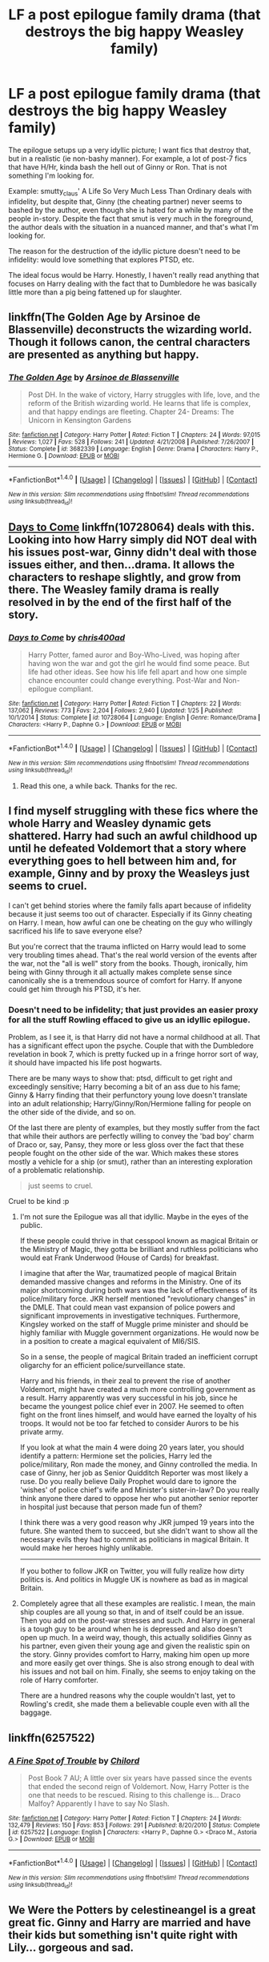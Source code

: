 #+TITLE: LF a post epilogue family drama (that destroys the big happy Weasley family)

* LF a post epilogue family drama (that destroys the big happy Weasley family)
:PROPERTIES:
:Author: use1ess_throwaway
:Score: 11
:DateUnix: 1489066299.0
:DateShort: 2017-Mar-09
:FlairText: Request
:END:
The epilogue setups up a very idyllic picture; I want fics that destroy that, but in a realistic (ie non-bashy manner). For example, a lot of post-7 fics that have H/Hr, kinda bash the hell out of Ginny or Ron. That is not something I'm looking for.

Example: smutty_claus' A Life So Very Much Less Than Ordinary deals with infidelity, but despite that, Ginny (the cheating partner) never seems to bashed by the author, even though she is hated for a while by many of the people in-story. Despite the fact that smut is very much in the foreground, the author deals with the situation in a nuanced manner, and that's what I'm looking for.

The reason for the destruction of the idyllic picture doesn't need to be infidelity: would love something that explores PTSD, etc.

The ideal focus would be Harry. Honestly, I haven't really read anything that focuses on Harry dealing with the fact that to Dumbledore he was basically little more than a pig being fattened up for slaughter.


** linkffn(The Golden Age by Arsinoe de Blassenville) deconstructs the wizarding world. Though it follows canon, the central characters are presented as anything but happy.
:PROPERTIES:
:Author: __Pers
:Score: 7
:DateUnix: 1489067035.0
:DateShort: 2017-Mar-09
:END:

*** [[http://www.fanfiction.net/s/3682339/1/][*/The Golden Age/*]] by [[https://www.fanfiction.net/u/352534/Arsinoe-de-Blassenville][/Arsinoe de Blassenville/]]

#+begin_quote
  Post DH. In the wake of victory, Harry struggles with life, love, and the reform of the British wizarding world. He learns that life is complex, and that happy endings are fleeting. Chapter 24- Dreams: The Unicorn in Kensington Gardens
#+end_quote

^{/Site/: [[http://www.fanfiction.net/][fanfiction.net]] *|* /Category/: Harry Potter *|* /Rated/: Fiction T *|* /Chapters/: 24 *|* /Words/: 97,015 *|* /Reviews/: 1,027 *|* /Favs/: 528 *|* /Follows/: 241 *|* /Updated/: 4/21/2008 *|* /Published/: 7/26/2007 *|* /Status/: Complete *|* /id/: 3682339 *|* /Language/: English *|* /Genre/: Drama *|* /Characters/: Harry P., Hermione G. *|* /Download/: [[http://www.ff2ebook.com/old/ffn-bot/index.php?id=3682339&source=ff&filetype=epub][EPUB]] or [[http://www.ff2ebook.com/old/ffn-bot/index.php?id=3682339&source=ff&filetype=mobi][MOBI]]}

--------------

*FanfictionBot*^{1.4.0} *|* [[[https://github.com/tusing/reddit-ffn-bot/wiki/Usage][Usage]]] | [[[https://github.com/tusing/reddit-ffn-bot/wiki/Changelog][Changelog]]] | [[[https://github.com/tusing/reddit-ffn-bot/issues/][Issues]]] | [[[https://github.com/tusing/reddit-ffn-bot/][GitHub]]] | [[[https://www.reddit.com/message/compose?to=tusing][Contact]]]

^{/New in this version: Slim recommendations using/ ffnbot!slim! /Thread recommendations using/ linksub(thread_id)!}
:PROPERTIES:
:Author: FanfictionBot
:Score: 1
:DateUnix: 1489067089.0
:DateShort: 2017-Mar-09
:END:


** [[https://www.fanfiction.net/s/10728064/1/Days-to-Come][*Days to Come*]] linkffn(10728064) deals with this. Looking into how Harry simply did NOT deal with his issues post-war, Ginny didn't deal with those issues either, and then...drama. It allows the characters to reshape slightly, and grow from there. The Weasley family drama is really resolved in by the end of the first half of the story.
:PROPERTIES:
:Score: 3
:DateUnix: 1489069989.0
:DateShort: 2017-Mar-09
:END:

*** [[http://www.fanfiction.net/s/10728064/1/][*/Days to Come/*]] by [[https://www.fanfiction.net/u/2530889/chris400ad][/chris400ad/]]

#+begin_quote
  Harry Potter, famed auror and Boy-Who-Lived, was hoping after having won the war and got the girl he would find some peace. But life had other ideas. See how his life fell apart and how one simple chance encounter could change everything. Post-War and Non-epilogue compliant.
#+end_quote

^{/Site/: [[http://www.fanfiction.net/][fanfiction.net]] *|* /Category/: Harry Potter *|* /Rated/: Fiction T *|* /Chapters/: 22 *|* /Words/: 137,062 *|* /Reviews/: 773 *|* /Favs/: 2,204 *|* /Follows/: 2,940 *|* /Updated/: 1/25 *|* /Published/: 10/1/2014 *|* /Status/: Complete *|* /id/: 10728064 *|* /Language/: English *|* /Genre/: Romance/Drama *|* /Characters/: <Harry P., Daphne G.> *|* /Download/: [[http://www.ff2ebook.com/old/ffn-bot/index.php?id=10728064&source=ff&filetype=epub][EPUB]] or [[http://www.ff2ebook.com/old/ffn-bot/index.php?id=10728064&source=ff&filetype=mobi][MOBI]]}

--------------

*FanfictionBot*^{1.4.0} *|* [[[https://github.com/tusing/reddit-ffn-bot/wiki/Usage][Usage]]] | [[[https://github.com/tusing/reddit-ffn-bot/wiki/Changelog][Changelog]]] | [[[https://github.com/tusing/reddit-ffn-bot/issues/][Issues]]] | [[[https://github.com/tusing/reddit-ffn-bot/][GitHub]]] | [[[https://www.reddit.com/message/compose?to=tusing][Contact]]]

^{/New in this version: Slim recommendations using/ ffnbot!slim! /Thread recommendations using/ linksub(thread_id)!}
:PROPERTIES:
:Author: FanfictionBot
:Score: 3
:DateUnix: 1489069999.0
:DateShort: 2017-Mar-09
:END:

**** Read this one, a while back. Thanks for the rec.
:PROPERTIES:
:Author: use1ess_throwaway
:Score: 1
:DateUnix: 1489084871.0
:DateShort: 2017-Mar-09
:END:


** I find myself struggling with these fics where the whole Harry and Weasley dynamic gets shattered. Harry had such an awful childhood up until he defeated Voldemort that a story where everything goes to hell between him and, for example, Ginny and by proxy the Weasleys just seems to cruel.

I can't get behind stories where the family falls apart because of infidelity because it just seems too out of character. Especially if its Ginny cheating on Harry. I mean, how awful can one be cheating on the guy who willingly sacrificed his life to save everyone else?

But you're correct that the trauma inflicted on Harry would lead to some very troubling times ahead. That's the real world version of the events after the war, not the "all is well" story from the books. Though, ironically, him being with Ginny through it all actually makes complete sense since canonically she is a tremendous source of comfort for Harry. If anyone could get him through his PTSD, it's her.
:PROPERTIES:
:Author: goodlife23
:Score: 7
:DateUnix: 1489091017.0
:DateShort: 2017-Mar-09
:END:

*** Doesn't need to be infidelity; that just provides an easier proxy for all the stuff Rowling effaced to give us an idyllic epilogue.

Problem, as I see it, is that Harry did not have a normal childhood at all. That has a significant effect upon the psyche. Couple that with the Dumbledore revelation in book 7, which is pretty fucked up in a fringe horror sort of way, it should have impacted his life post hogwarts.

There are be many ways to show that: ptsd, difficult to get right and exceedingly sensitive; Harry becoming a bit of an ass due to his fame; Ginny & Harry finding that their perfunctory young love doesn't translate into an adult relationship; Harry/Ginny/Ron/Hermione falling for people on the other side of the divide, and so on.

Of the last there are plenty of examples, but they mostly suffer from the fact that while their authors are perfectly willing to convey the 'bad boy' charm of Draco or, say, Pansy, they more or less gloss over the fact that these people fought on the other side of the war. Which makes these stores mostly a vehicle for a ship (or smut), rather than an interesting exploration of a problematic relationship.

#+begin_quote
  just seems to cruel.
#+end_quote

Cruel to be kind :p
:PROPERTIES:
:Author: use1ess_throwaway
:Score: 6
:DateUnix: 1489113046.0
:DateShort: 2017-Mar-10
:END:

**** I'm not sure the Epilogue was all that idyllic. Maybe in the eyes of the public.

If these people could thrive in that cesspool known as magical Britain or the Ministry of Magic, they gotta be brilliant and ruthless politicians who would eat Frank Underwood (House of Cards) for breakfast.

I imagine that after the War, traumatized people of magical Britain demanded massive changes and reforms in the Ministry. One of its major shortcoming during both wars was the lack of effectiveness of its police/military force. JKR herself mentioned "revolutionary changes" in the DMLE. That could mean vast expansion of police powers and significant improvements in investigative techniques. Furthermore, Kingsley worked on the staff of Muggle prime minister and should be highly familiar with Muggle government organizations. He would now be in a position to create a magical equivalent of MI6/SIS.

So in a sense, the people of magical Britain traded an inefficient corrupt oligarchy for an efficient police/surveillance state.

Harry and his friends, in their zeal to prevent the rise of another Voldemort, might have created a much more controlling government as a result. Harry apparently was very successful in his job, since he became the youngest police chief ever in 2007. He seemed to often fight on the front lines himself, and would have earned the loyalty of his troops. It would not be too far fetched to consider Aurors to be his private army.

If you look at what the main 4 were doing 20 years later, you should identify a pattern: Hermione set the policies, Harry led the police/military, Ron made the money, and Ginny controlled the media. In case of Ginny, her job as Senior Quidditch Reporter was most likely a ruse. Do you really believe Daily Prophet would dare to ignore the 'wishes' of police chief's wife and Minister's sister-in-law? Do you really think anyone there dared to oppose her who put another senior reporter in hospital just because that person made fun of them?

I think there was a very good reason why JKR jumped 19 years into the future. She wanted them to succeed, but she didn't want to show all the necessary evils they had to commit as politicians in magical Britain. It would make her heroes highly unlikable.

--------------

If you bother to follow JKR on Twitter, you will fully realize how dirty politics is. And politics in Muggle UK is nowhere as bad as in magical Britain.
:PROPERTIES:
:Author: InquisitorCOC
:Score: 4
:DateUnix: 1489161830.0
:DateShort: 2017-Mar-10
:END:


**** Completely agree that all these examples are realistic. I mean, the main ship couples are all young so that, in and of itself could be an issue. Then you add on the post-war stresses and such. And Harry in general is a tough guy to be around when he is depressed and also doesn't open up much. In a weird way, though, this actually solidifies Ginny as his partner, even given their young age and given the realistic spin on the story. Ginny provides comfort to Harry, making him open up more and more easily get over things. She is also strong enough to deal with his issues and not bail on him. Finally, she seems to enjoy taking on the role of Harry comforter.

There are a hundred reasons why the couple wouldn't last, yet to Rowling's credit, she made them a believable couple even with all the baggage.
:PROPERTIES:
:Author: goodlife23
:Score: 1
:DateUnix: 1489117096.0
:DateShort: 2017-Mar-10
:END:


** linkffn(6257522)
:PROPERTIES:
:Author: Firesword5
:Score: 6
:DateUnix: 1489066947.0
:DateShort: 2017-Mar-09
:END:

*** [[http://www.fanfiction.net/s/6257522/1/][*/A Fine Spot of Trouble/*]] by [[https://www.fanfiction.net/u/67673/Chilord][/Chilord/]]

#+begin_quote
  Post Book 7 AU; A little over six years have passed since the events that ended the second reign of Voldemort. Now, Harry Potter is the one that needs to be rescued. Rising to this challenge is... Draco Malfoy? Apparently I have to say No Slash.
#+end_quote

^{/Site/: [[http://www.fanfiction.net/][fanfiction.net]] *|* /Category/: Harry Potter *|* /Rated/: Fiction T *|* /Chapters/: 24 *|* /Words/: 132,479 *|* /Reviews/: 150 *|* /Favs/: 853 *|* /Follows/: 291 *|* /Published/: 8/20/2010 *|* /Status/: Complete *|* /id/: 6257522 *|* /Language/: English *|* /Characters/: <Harry P., Daphne G.> <Draco M., Astoria G.> *|* /Download/: [[http://www.ff2ebook.com/old/ffn-bot/index.php?id=6257522&source=ff&filetype=epub][EPUB]] or [[http://www.ff2ebook.com/old/ffn-bot/index.php?id=6257522&source=ff&filetype=mobi][MOBI]]}

--------------

*FanfictionBot*^{1.4.0} *|* [[[https://github.com/tusing/reddit-ffn-bot/wiki/Usage][Usage]]] | [[[https://github.com/tusing/reddit-ffn-bot/wiki/Changelog][Changelog]]] | [[[https://github.com/tusing/reddit-ffn-bot/issues/][Issues]]] | [[[https://github.com/tusing/reddit-ffn-bot/][GitHub]]] | [[[https://www.reddit.com/message/compose?to=tusing][Contact]]]

^{/New in this version: Slim recommendations using/ ffnbot!slim! /Thread recommendations using/ linksub(thread_id)!}
:PROPERTIES:
:Author: FanfictionBot
:Score: 2
:DateUnix: 1489066965.0
:DateShort: 2017-Mar-09
:END:


** We Were the Potters by celestineangel is a great great fic. Ginny and Harry are married and have their kids but something isn't quite right with Lily... gorgeous and sad.
:PROPERTIES:
:Author: cornflowerskies
:Score: 2
:DateUnix: 1489083127.0
:DateShort: 2017-Mar-09
:END:

*** That was wonderful, thanks.
:PROPERTIES:
:Author: use1ess_throwaway
:Score: 2
:DateUnix: 1489084845.0
:DateShort: 2017-Mar-09
:END:

**** No problem :) it's the very best kind of hurt.
:PROPERTIES:
:Author: cornflowerskies
:Score: 2
:DateUnix: 1489084950.0
:DateShort: 2017-Mar-09
:END:
